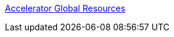 [%hardbreaks]
https://anypoint.mulesoft.com/exchange/org.mule.examples/accelerator-global-resources[Accelerator Global Resources]
